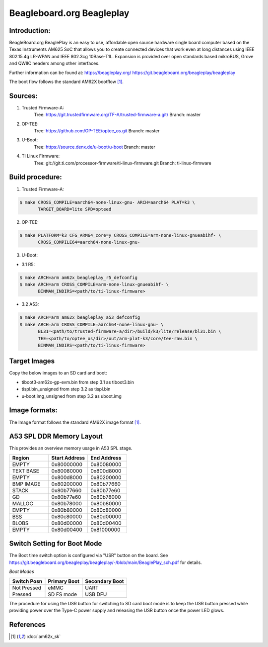 .. SPDX-License-Identifier: GPL-2.0+ OR BSD-3-Clause
.. sectionauthor:: Nishanth Menon <nm@ti.com>

Beagleboard.org Beagleplay
==========================

Introduction:
-------------
BeagleBoard.org BeaglePlay is an easy to use, affordable open source
hardware single board computer based on the Texas Instruments AM625
SoC that allows you to create connected devices that work even at long
distances using IEEE 802.15.4g LR-WPAN and IEEE 802.3cg 10Base-T1L.
Expansion is provided over open standards based mikroBUS, Grove and
QWIIC headers among other interfaces.

Further information can be found at:
https://beagleplay.org/
https://git.beagleboard.org/beagleplay/beagleplay

The boot flow follows the standard AM62X bootflow [1]_.

Sources:
--------
1. Trusted Firmware-A:
	Tree: https://git.trustedfirmware.org/TF-A/trusted-firmware-a.git/
	Branch: master

2. OP-TEE:
	Tree: https://github.com/OP-TEE/optee_os.git
	Branch: master

3. U-Boot:
	Tree: https://source.denx.de/u-boot/u-boot
	Branch: master

4. TI Linux Firmware:
	Tree: git://git.ti.com/processor-firmware/ti-linux-firmware.git
	Branch: ti-linux-firmware

Build procedure:
----------------
1. Trusted Firmware-A:

.. code-block:: bash

 $ make CROSS_COMPILE=aarch64-none-linux-gnu- ARCH=aarch64 PLAT=k3 \
        TARGET_BOARD=lite SPD=opteed

2. OP-TEE:

.. code-block:: bash

 $ make PLATFORM=k3 CFG_ARM64_core=y CROSS_COMPILE=arm-none-linux-gnueabihf- \
        CROSS_COMPILE64=aarch64-none-linux-gnu-

3. U-Boot:

* 3.1 R5:

.. code-block:: bash

 $ make ARCH=arm am62x_beagleplay_r5_defconfig
 $ make ARCH=arm CROSS_COMPILE=arm-none-linux-gnueabihf- \
        BINMAN_INDIRS=<path/to/ti-linux-firmware>

* 3.2 A53:

.. code-block:: bash

 $ make ARCH=arm am62x_beagleplay_a53_defconfig
 $ make ARCH=arm CROSS_COMPILE=aarch64-none-linux-gnu- \
        BL31=<path/to/trusted-firmware-a/dir>/build/k3/lite/release/bl31.bin \
        TEE=<path/to/optee_os/dir>/out/arm-plat-k3/core/tee-raw.bin \
        BINMAN_INDIRS=<path/to/ti-linux-firmware>

Target Images
--------------
Copy the below images to an SD card and boot:

* tiboot3-am62x-gp-evm.bin from step 3.1 as tiboot3.bin
* tispl.bin_unsigned from step 3.2 as tispl.bin
* u-boot.img_unsigned from step 3.2 as uboot.img

Image formats:
--------------

The Image format follows the standard AM62X image format [1]_.

A53 SPL DDR Memory Layout
-------------------------

This provides an overview memory usage in A53 SPL stage.

.. list-table::
   :widths: 16 16 16
   :header-rows: 1

   * - Region
     - Start Address
     - End Address

   * - EMPTY
     - 0x80000000
     - 0x80080000

   * - TEXT BASE
     - 0x80080000
     - 0x800d8000

   * - EMPTY
     - 0x800d8000
     - 0x80200000

   * - BMP IMAGE
     - 0x80200000
     - 0x80b77660

   * - STACK
     - 0x80b77660
     - 0x80b77e60

   * - GD
     - 0x80b77e60
     - 0x80b78000

   * - MALLOC
     - 0x80b78000
     - 0x80b80000

   * - EMPTY
     - 0x80b80000
     - 0x80c80000

   * - BSS
     - 0x80c80000
     - 0x80d00000

   * - BLOBS
     - 0x80d00000
     - 0x80d00400

   * - EMPTY
     - 0x80d00400
     - 0x81000000

Switch Setting for Boot Mode
----------------------------

The Boot time switch option is configured via "USR" button on the board.
See https://git.beagleboard.org/beagleplay/beagleplay/-/blob/main/BeaglePlay_sch.pdf
for details.

*Boot Modes*

=========== ============ ==============
Switch Posn Primary Boot Secondary Boot
=========== ============ ==============
Not Pressed  eMMC          UART
Pressed      SD FS mode    USB DFU
=========== ============ ==============

The procedure for using the USR button for switching to SD card boot mode
is to keep the USR button pressed while providing power over the Type-C power
supply and releasing the USR button once the power LED glows.

References
----------

.. [1] :doc:`am62x_sk`
